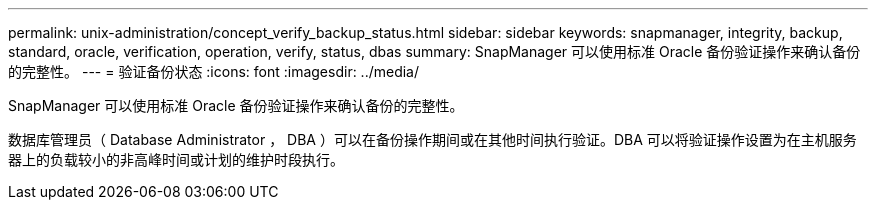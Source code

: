 ---
permalink: unix-administration/concept_verify_backup_status.html 
sidebar: sidebar 
keywords: snapmanager, integrity, backup, standard, oracle, verification, operation, verify, status, dbas 
summary: SnapManager 可以使用标准 Oracle 备份验证操作来确认备份的完整性。 
---
= 验证备份状态
:icons: font
:imagesdir: ../media/


[role="lead"]
SnapManager 可以使用标准 Oracle 备份验证操作来确认备份的完整性。

数据库管理员（ Database Administrator ， DBA ）可以在备份操作期间或在其他时间执行验证。DBA 可以将验证操作设置为在主机服务器上的负载较小的非高峰时间或计划的维护时段执行。
